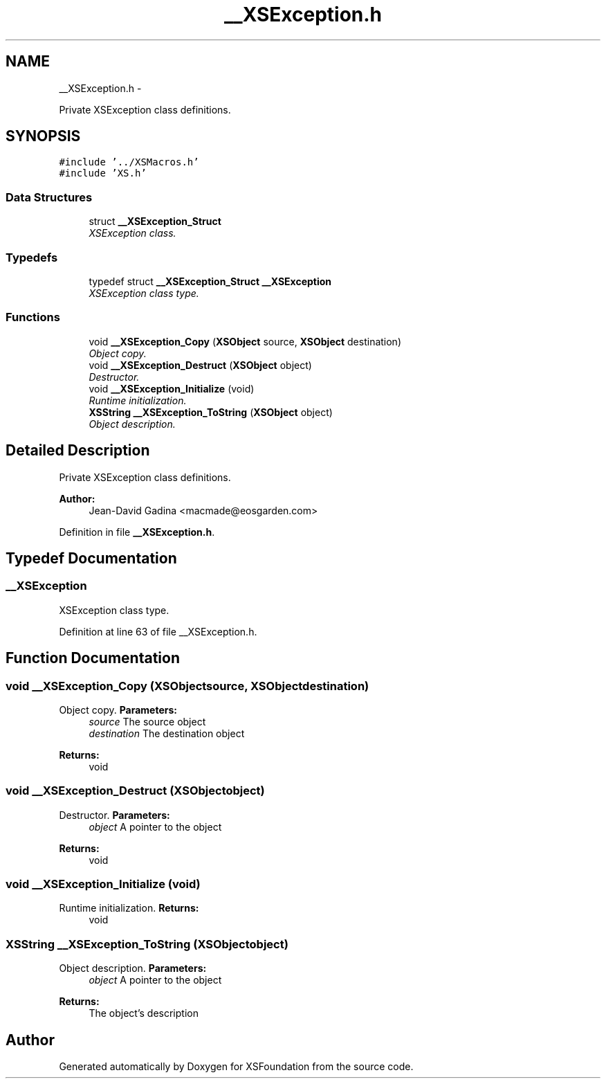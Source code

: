 .TH "__XSException.h" 3 "Sun Apr 24 2011" "Version 1.2.2-0" "XSFoundation" \" -*- nroff -*-
.ad l
.nh
.SH NAME
__XSException.h \- 
.PP
Private XSException class definitions.  

.SH SYNOPSIS
.br
.PP
\fC#include '../XSMacros.h'\fP
.br
\fC#include 'XS.h'\fP
.br

.SS "Data Structures"

.in +1c
.ti -1c
.RI "struct \fB__XSException_Struct\fP"
.br
.RI "\fIXSException class. \fP"
.in -1c
.SS "Typedefs"

.in +1c
.ti -1c
.RI "typedef struct \fB__XSException_Struct\fP \fB__XSException\fP"
.br
.RI "\fIXSException class type. \fP"
.in -1c
.SS "Functions"

.in +1c
.ti -1c
.RI "void \fB__XSException_Copy\fP (\fBXSObject\fP source, \fBXSObject\fP destination)"
.br
.RI "\fIObject copy. \fP"
.ti -1c
.RI "void \fB__XSException_Destruct\fP (\fBXSObject\fP object)"
.br
.RI "\fIDestructor. \fP"
.ti -1c
.RI "void \fB__XSException_Initialize\fP (void)"
.br
.RI "\fIRuntime initialization. \fP"
.ti -1c
.RI "\fBXSString\fP \fB__XSException_ToString\fP (\fBXSObject\fP object)"
.br
.RI "\fIObject description. \fP"
.in -1c
.SH "Detailed Description"
.PP 
Private XSException class definitions. 

\fBAuthor:\fP
.RS 4
Jean-David Gadina <macmade@eosgarden.com> 
.RE
.PP

.PP
Definition in file \fB__XSException.h\fP.
.SH "Typedef Documentation"
.PP 
.SS "\fB__XSException\fP"
.PP
XSException class type. 
.PP
Definition at line 63 of file __XSException.h.
.SH "Function Documentation"
.PP 
.SS "void __XSException_Copy (\fBXSObject\fPsource, \fBXSObject\fPdestination)"
.PP
Object copy. \fBParameters:\fP
.RS 4
\fIsource\fP The source object 
.br
\fIdestination\fP The destination object 
.RE
.PP
\fBReturns:\fP
.RS 4
void 
.RE
.PP

.SS "void __XSException_Destruct (\fBXSObject\fPobject)"
.PP
Destructor. \fBParameters:\fP
.RS 4
\fIobject\fP A pointer to the object 
.RE
.PP
\fBReturns:\fP
.RS 4
void 
.RE
.PP

.SS "void __XSException_Initialize (void)"
.PP
Runtime initialization. \fBReturns:\fP
.RS 4
void 
.RE
.PP

.SS "\fBXSString\fP __XSException_ToString (\fBXSObject\fPobject)"
.PP
Object description. \fBParameters:\fP
.RS 4
\fIobject\fP A pointer to the object 
.RE
.PP
\fBReturns:\fP
.RS 4
The object's description 
.RE
.PP

.SH "Author"
.PP 
Generated automatically by Doxygen for XSFoundation from the source code.

